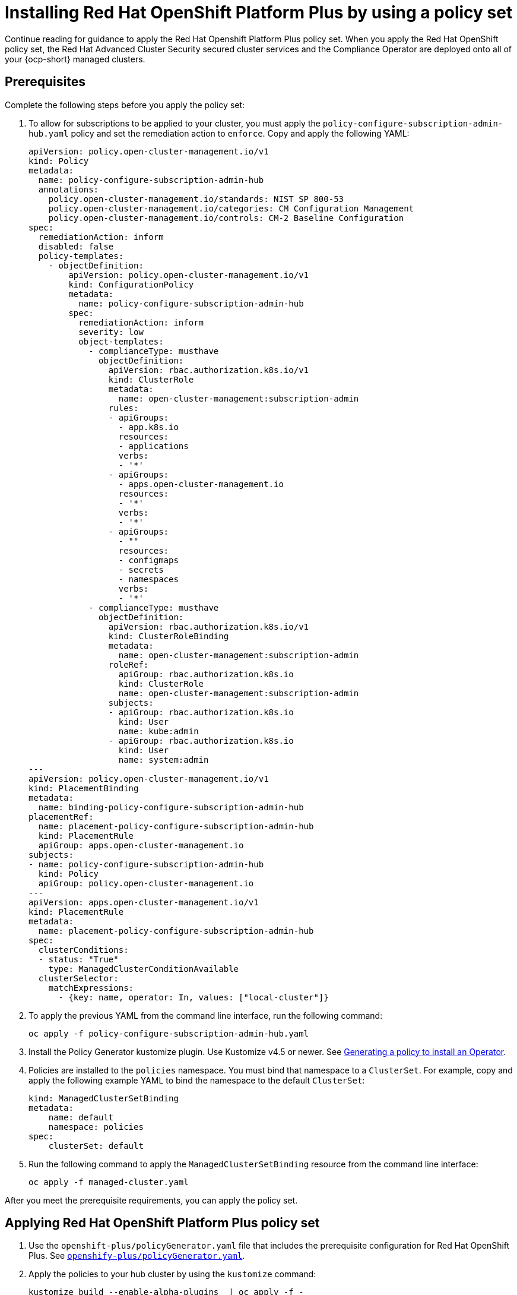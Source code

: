 [#install-opp-policy-set]
= Installing Red Hat OpenShift Platform Plus by using a policy set

Continue reading for guidance to apply the Red Hat Openshift Platform Plus policy set. When you apply the Red Hat OpenShift policy set, the Red Hat Advanced Cluster Security secured cluster services and the Compliance Operator are deployed onto all of your {ocp-short} managed clusters.

[#prerequisites-apply-opp-set]
== Prerequisites

Complete the following steps before you apply the policy set:

. To allow for subscriptions to be applied to your cluster, you must apply the `policy-configure-subscription-admin-hub.yaml` policy and set the remediation action to `enforce`. Copy and apply the following YAML:
+
[source,yaml]
----
apiVersion: policy.open-cluster-management.io/v1
kind: Policy
metadata:
  name: policy-configure-subscription-admin-hub
  annotations:
    policy.open-cluster-management.io/standards: NIST SP 800-53
    policy.open-cluster-management.io/categories: CM Configuration Management
    policy.open-cluster-management.io/controls: CM-2 Baseline Configuration
spec:
  remediationAction: inform
  disabled: false
  policy-templates:
    - objectDefinition:
        apiVersion: policy.open-cluster-management.io/v1
        kind: ConfigurationPolicy
        metadata:
          name: policy-configure-subscription-admin-hub
        spec:
          remediationAction: inform
          severity: low
          object-templates:
            - complianceType: musthave
              objectDefinition:
                apiVersion: rbac.authorization.k8s.io/v1
                kind: ClusterRole
                metadata:
                  name: open-cluster-management:subscription-admin
                rules:
                - apiGroups:
                  - app.k8s.io
                  resources:
                  - applications
                  verbs:
                  - '*'
                - apiGroups:
                  - apps.open-cluster-management.io
                  resources:
                  - '*'
                  verbs:
                  - '*'
                - apiGroups:
                  - ""
                  resources:
                  - configmaps
                  - secrets
                  - namespaces
                  verbs:
                  - '*'
            - complianceType: musthave
              objectDefinition:
                apiVersion: rbac.authorization.k8s.io/v1
                kind: ClusterRoleBinding
                metadata:
                  name: open-cluster-management:subscription-admin
                roleRef:
                  apiGroup: rbac.authorization.k8s.io
                  kind: ClusterRole
                  name: open-cluster-management:subscription-admin
                subjects:
                - apiGroup: rbac.authorization.k8s.io
                  kind: User
                  name: kube:admin
                - apiGroup: rbac.authorization.k8s.io
                  kind: User
                  name: system:admin
---
apiVersion: policy.open-cluster-management.io/v1
kind: PlacementBinding
metadata:
  name: binding-policy-configure-subscription-admin-hub
placementRef:
  name: placement-policy-configure-subscription-admin-hub
  kind: PlacementRule
  apiGroup: apps.open-cluster-management.io
subjects:
- name: policy-configure-subscription-admin-hub
  kind: Policy
  apiGroup: policy.open-cluster-management.io
---
apiVersion: apps.open-cluster-management.io/v1
kind: PlacementRule
metadata:
  name: placement-policy-configure-subscription-admin-hub
spec:
  clusterConditions:
  - status: "True"
    type: ManagedClusterConditionAvailable
  clusterSelector:
    matchExpressions:
      - {key: name, operator: In, values: ["local-cluster"]}
----
+
. To apply the previous YAML from the command line interface, run the following command:
+
----
oc apply -f policy-configure-subscription-admin-hub.yaml
----
. Install the Policy Generator kustomize plugin. Use Kustomize v4.5 or newer. See xref:../governance/policy_gen_install_operator.adoc#policy-gen-install-operator[Generating a policy to install an Operator].
. Policies are installed to the `policies` namespace. You must bind that namespace to a `ClusterSet`. For example, copy and apply the following example YAML to bind the namespace to the default `ClusterSet`:
+
[source,yaml]
----
kind: ManagedClusterSetBinding
metadata:
    name: default
    namespace: policies
spec:
    clusterSet: default
----
+
. Run the following command to apply the `ManagedClusterSetBinding` resource from the command line interface:
+
----
oc apply -f managed-cluster.yaml 
----

After you meet the prerequisite requirements, you can apply the policy set.

[#apply-opp-policy-set]
== Applying Red Hat OpenShift Platform Plus policy set

. Use the `openshift-plus/policyGenerator.yaml` file that includes the prerequisite configuration for Red Hat OpenShift Plus. See link:https://github.com/stolostron/policy-collection/blob/main/policygenerator/policy-sets/stable/openshift-plus/policyGenerator.yaml[`openshify-plus/policyGenerator.yaml`].

. Apply the policies to your hub cluster by using the `kustomize` command:
+
----
kustomize build --enable-alpha-plugins  | oc apply -f -
----
+
*Note:* For any components of OpenShift Platform Plus that you do not want to install, edit the `policyGenerator.yaml` file and remove or comment out the policies for those components.

[#additional-resource-opp-policy-set]
== Additional resources

- See xref:../governance/opp_policyset.adoc#opp-policy-set[Red Hat OpenShift Platform Plus policy set] for an overview of the policy set.
- Return to the beginning of the topic, <<install-opp-policy-set,Installing Red Hat OpenShift Platform Plus by using a policy set>>
